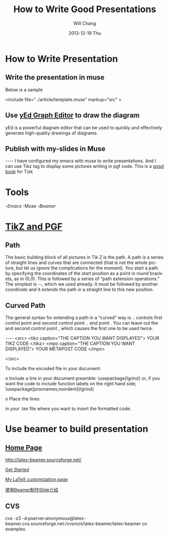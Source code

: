 #+TITLE:        How to Write Good Presentations
#+AUTHOR:      Will Chang
#+EMAIL:       changwei.cn@gmail.com
#+DATE:        2013-12-19 Thu
#+URI:         /wiki/goodpresentation
#+KEYWORDS:    ppt
#+TAGS:        :ppt:
#+LANGUAGE:    en
#+OPTIONS:     H:3 num:nil toc:nil \n:nil ::t |:t ^:nil -:nil f:t *:t <:t
#+DESCRIPTION:  How to Write Good Presentations



* How to Write Presentation

** Write the presentation in muse

Below is a sample

<include file="../article/template.muse" markup="src" >

** Use [[http://www.yworks.com/en/products_yed_about.html][yEd Graph Editor]] to draw the diagram 

yEd is a powerful diagram editor that can be used to quickly and effectively generate high-quality drawings of diagrams. 

** Publish with my-slides in Muse


----
I have configured my emacs with muse to write presentations. 
And I can use Tikz tag to display some pictures writing in pgf code.
This is a [[/home/will/book/tex/pgfmanualCVS2008-12-01.pdf][good book]] for Tizk


* Tools

 -[[index][Emacs]]
 -Muse
 -[[beamer][Beamer]]

* [[http://www.texample.net/tikz/][TikZ and PGF]]

** Path

The basic building block of all pictures in Tik Z is the path. A path is a series of straight lines and curves
that are connected (that is not the whole picture, but let us ignore the complications for the moment). You
start a path by specifying the coordinates of the start position as a point in round brackets, as in (0,0).
This is followed by a series of “path extension operations.” The simplest is --, which we used already. It
must be followed by another coordinate and it extends the path in a straight line to this new position. 

** Curved Path

The general syntax for extending a path in a “curved” way is .. controls first control point and
 second control point .. end point . You can leave out the and second control point , which causes the
first one to be used twice.

----
<src>
<tikz caption="THE CAPTION YOU WANT DISPLAYED">
YOUR TIKZ CODE	
</tikz>
<mpo caption="THE CAPTION YOU WANT DISPLAYED">
YOUR METAPOST CODE	
</mpo>

</src>


To include the encoded file in your document:

o Include a line in your document preamble:
    \usepackage{lgrind}
  or, if you want the code to include function labels on the right
  hand side, 
    \usepackage[procnames,noindent]{lgrind}

o Place the lines

   \begin{lgrind}
   \input mycode.tex
   \end{lgrind}

  in your .tex file where you want to insert the formatted code.

*  Use beamer to build presentation



** [[http://latex-beamer.sourceforge.net/][Home Page]]

http://latex-beamer.sourceforge.net/

[[http://www.math.umbc.edu/~rouben/beamer/][Get Started]]

[[http://www.cert.fr/dcsd/THESES/sbouveret/francais/LaTeX.html][My LaTeX customization page]]

[[http://dsec.math.pku.edu.cn/~yuhj/wiki/Beamer.html][使用Beamer制作Slide介绍]]

** CVS

cvs -z3 -d:pserver:anonymous@latex-beamer.cvs.sourceforge.net:/cvsroot/latex-beamer/latex-beamer co examples

